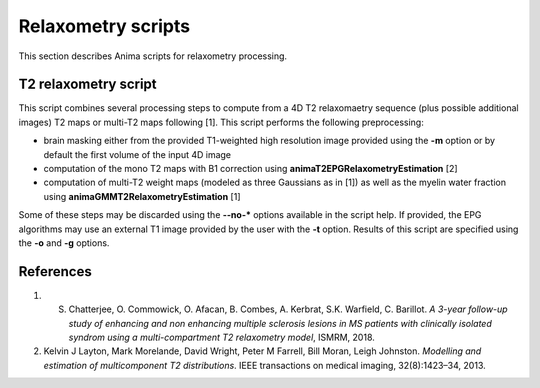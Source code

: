 Relaxometry scripts
===================

This section describes Anima scripts for relaxometry processing. 

T2 relaxometry script
----------------------------------

This script combines several processing steps to compute from a 4D T2 relaxomaetry sequence (plus possible additional images) T2 maps or multi-T2 maps following [1]. This script performs the following preprocessing:

* brain masking either from the provided T1-weighted high resolution image provided using the **-m** option or by default the first volume of the input 4D image
* computation of the mono T2 maps with B1 correction using **animaT2EPGRelaxometryEstimation** [2]
* computation of multi-T2 weight maps (modeled as three Gaussians as in [1]) as well as the myelin water fraction using **animaGMMT2RelaxometryEstimation** [1]

Some of these steps may be discarded using the **--no-\*** options available in the script help. If provided, the EPG algorithms may use an external T1 image provided by the user with the **-t** option. Results of this script are specified using the **-o** and **-g** options.

References
----------

1. S. Chatterjee, O. Commowick, O. Afacan, B. Combes, A. Kerbrat, S.K. Warfield, C. Barillot. *A 3-year follow-up study of enhancing and non enhancing multiple sclerosis lesions in MS patients with clinically isolated syndrom using a multi-compartment T2 relaxometry model*, ISMRM, 2018.
2. Kelvin J Layton, Mark Morelande, David Wright, Peter M Farrell, Bill Moran, Leigh Johnston. *Modelling and estimation of multicomponent T2 distributions*. IEEE transactions on medical imaging, 32(8):1423–34, 2013.
